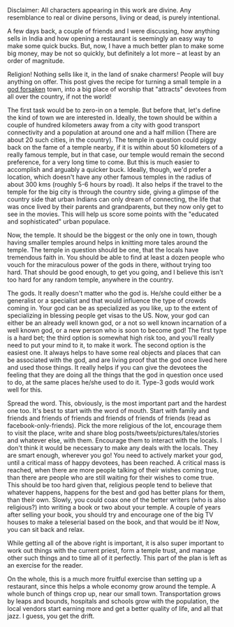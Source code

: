 #+BEGIN_COMMENT
.. title: Selling Temples -- A How-to
.. date: 2012-04-10 00:24:00
.. tags: humour, india, people
.. slug: selling-temples-a-how-to
#+END_COMMENT



:CLOCK:
:END:

Disclaimer: All characters appearing in this work are divine.  Any
resemblance to real or divine persons, living or dead, is purely
intentional.

A few days back, a couple of friends and I were discussing, how
anything sells in India and how opening a restaurant is seemingly
an easy way to make some quick bucks.  But, now, I have a much
better plan to make some big money, may be not so quickly, but
definitely a lot more -- at least by an order of magnitude.

Religion!  Nothing sells like it, in the land of snake charmers!
People will buy anything on offer.  This post gives the recipe for
turning a small temple in a _god forsaken_ town, into a big place
of worship that "attracts" devotees from all over the country, if
not the world!

The first task would be to zero-in on a temple.  But before that,
let's define the kind of town we are interested in.  Ideally, the
town should be within a couple of hundred kilometers away from a
city with good transport connectivity and a population at around
one and a half million (There are about 20 such cities, in the
country).  The temple in question could piggy back on the fame of
a temple nearby, if it is within about 50 kilometers of a really
famous temple, but in that case, our temple would remain the
second preference, for a very long time to come.  But this is much
easier to accomplish and arguably a quicker buck.  Ideally,
though, we'd prefer a location, which doesn't have any other
famous temples in the radius of about 300 kms (roughly 5-6 hours
by road).  It also helps if the travel to the temple for the big
city is through the country side, giving a glimpse of the country
side that urban Indians can only dream of connecting, the life
that was once lived by their parents and grandparents, but they
now only get to see in the movies.  This will help us score some
points with the "educated and sophisticated" urban populace.

Now, the temple.  It should be the biggest or the only one in
town, though having smaller temples around helps in knitting more
tales around the temple.  The temple in question should be one,
that the locals have tremendous faith in.  You should be able to
find at least a dozen people who vouch for the miraculous power of
the gods in there, without trying too hard.  That should be good
enough, to get you going, and I believe this isn't too hard for
any random temple, anywhere in the country.

The gods.  It really doesn't matter who the god is.  He/she could
either be a generalist or a specialist and that would influence
the type of crowds coming in.  Your god can be as specialized as
you like, up to the extent of specializing in blessing people get
visas to the US.  Now, your god can either be an already well
known god, or a not so well known incarnation of a well known god,
or a new person who is soon to become god!  The first type is a
hard bet; the third option is somewhat high risk too, and you'll
really need to put your mind to it, to make it work.  The second
option is the easiest one.  It always helps to have some real
objects and places that can be associated with the god, and are
living proof that the god once lived here and used those things.
It really helps if you can give the devotees the feeling that they
are doing all the things that the god in question once used to do,
at the same places he/she used to do it.  Type-3 gods would work
well for this.

Spread the word.  This, obviously, is the most important part and
the hardest one too.  It's best to start with the word of mouth.
Start with family and friends and friends of friends and friends
of friends of friends (read as facebook-only-friends).  Pick the
more religious of the lot, encourage them to visit the place,
write and share blog posts/tweets/pictures/tales/stories and
whatever else, with them.  Encourage them to interact with the
locals.  I don't think it would be necessary to make any deals
with the locals.  They are smart enough, wherever you go!  You
need to actively market your god, until a critical mass of happy
devotees, has been reached.  A critical mass is reached, when
there are more people talking of their wishes coming true, than
there are people who are still waiting for their wishes to come
true.  This should be too hard given that, religious people tend
to believe that whatever happens, happens for the best and god has
better plans for them, than their own.  Slowly, you could coax one
of the better writers (who is also religious?) into writing a book
or two about your temple.  A couple of years after selling your
book, you should try and encourage one of the big TV houses to
make a teleserial based on the book, and that would be it!  Now,
you can sit back and relax.

While getting all of the above right is important, it is also
super important to work out things with the current priest, form a
temple trust, and manage other such things and to time all of it
perfectly.  This part of the plan is left as an exercise for the
reader.

On the whole, this is a much more fruitful exercise than setting
up a restaurant, since this helps a whole economy grow around the
temple.  A whole bunch of things crop up, near our small town.
Transportation grows by leaps and bounds, hospitals and schools
grow with the population, the local vendors start earning more and
get a better quality of life, and all that jazz.  I guess, you get
the drift.
